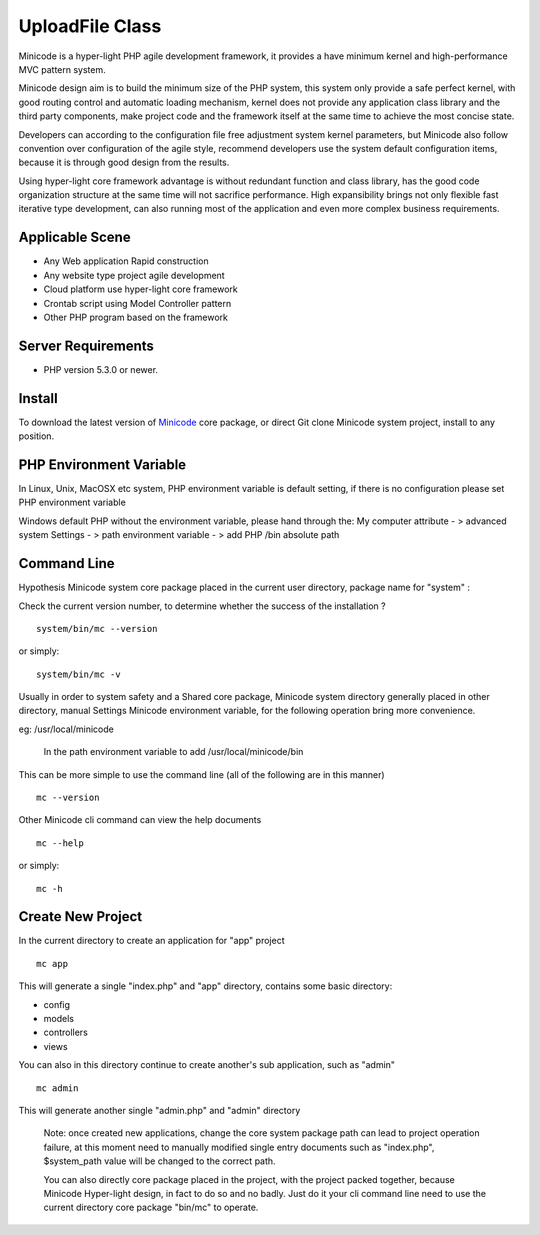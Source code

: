 ###################
UploadFile Class
###################

Minicode is a hyper-light PHP agile development framework, it provides a have minimum kernel and high-performance MVC pattern system.

Minicode design aim is to build the minimum size of the PHP system, this system only provide a safe perfect kernel, with good routing control and automatic loading mechanism, kernel does not provide any application class library and the third party components, make project code and the framework itself at the same time to achieve the most concise state.

Developers can according to the configuration file free adjustment system kernel parameters, but Minicode also follow convention over configuration of the agile style, recommend developers use the system default configuration items, because it is through good design from the results.

Using hyper-light core framework advantage is without redundant function and class library, has the good code organization structure at the same time will not sacrifice performance. High expansibility brings not only flexible fast iterative type development, can also running most of the application and even more complex business requirements.

*******************
Applicable Scene
*******************

-  Any Web application Rapid construction
-  Any website type project agile development
-  Cloud platform use hyper-light core framework
-  Crontab script using Model Controller pattern
-  Other PHP program based on the framework


*******************
Server Requirements
*******************

-  PHP version 5.3.0 or newer.

************
Install
************

To download the latest version of `Minicode <https://github.com/Minicode/system/zipball/master/>`_
core package, or direct Git clone Minicode system project, install  to any position.

************************
PHP Environment Variable
************************

In Linux, Unix, MacOSX etc system, PHP environment variable is default setting, if there is no configuration please set PHP environment variable

Windows default PHP without the environment variable, please hand through the:
My computer attribute - > advanced system Settings - > path environment variable - > add PHP /bin absolute path


****************************
Command Line
****************************

Hypothesis Minicode system core package placed in the current user directory, package name for "system" :

Check the current version number, to determine whether the success of the installation ?

::

    system/bin/mc --version

or simply::

    system/bin/mc -v

Usually in order to system safety and a Shared core package, Minicode system directory generally placed in other directory, manual Settings Minicode environment variable, for the following operation bring more convenience.

eg: /usr/local/minicode

    In the path environment variable to add  /usr/local/minicode/bin

This can be more simple to use the command line (all of the following are in this manner)

::

    mc --version

Other Minicode cli command can view the help documents

::

    mc --help

or simply::

    mc -h

*********************
Create New Project
*********************

In the current directory to create an application for "app" project

::

    mc app

This will generate a single "index.php" and "app" directory, contains some basic directory:

-  config
-  models
-  controllers
-  views

You can also in this directory continue to create another's sub application, such as "admin"

::

    mc admin

This will generate another single "admin.php" and "admin" directory

    Note: once created new applications,  change the core system package path can lead to project operation failure, at this moment need to manually modified single entry documents such as "index.php",  $system_path value will be changed to the correct path.


    You can also directly core package placed in the project, with the project packed together, because Minicode Hyper-light design, in fact to do so and no badly. Just do it your cli command line need to use the current directory core package "bin/mc" to operate.